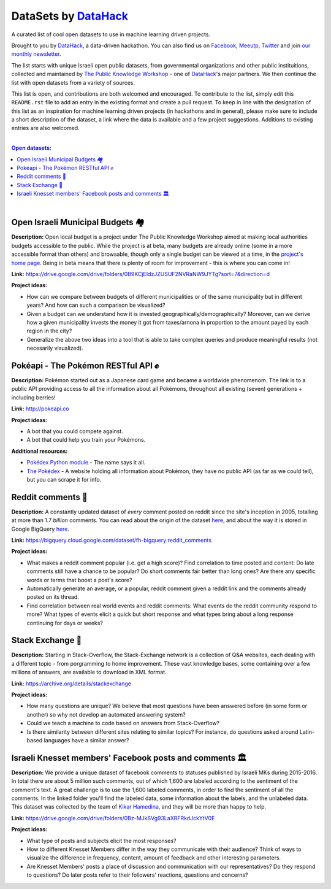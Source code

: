 DataSets by `DataHack <http://datahack-il.com/>`_
#################################################

A curated list of cool open datasets to use in machine learning driven projects.

Brought to you by `DataHack <http://datahack-il.com/>`_, a data-driven hackathon. You can also find us on `Facebook <https://www.facebook.com/datahackil/>`_, `Meeutp <https://www.meetup.com/DataHack>`_, `Twitter <https://twitter.com/DataHackIL/>`_ and join `our monthly newsletter <http://us12.campaign-archive2.com/home/?u=de6927f58980fe1c8f3b78cf7&id=d70a19b217>`_. 

The list starts with unique Israeli open public datasets, from governmental organizations and other public instituitions, collected and maintained by `The Public Knowledge Workshop <http://www.hasadna.org.il/en/>`_ - one of `DataHack <http://datahack-il.com/>`_'s major partners. We then continue the list with open datasets from a variety of sources.

This list is open, and contributions are both welcomed and encouraged. To contribute to the list, simply edit this ``README.rst`` file to add an entry in the existing format and create a pull request. To keep in line with the designation of this list as an inspiration for machine learning driven projects (in hackathons and in general), please make sure to include a short description of the dataset, a link where the data is available and a few project suggestions. Additions to existing entries are also welcomed.

|

.. contents:: **Open datasets:**

.. section-numbering:

|


Open Israeli Municipal Budgets 🏘
=================================

**Description:** Open local budget is a project under The Public Knowledge Workshop aimed at making local authorities budgets accessible to the public. While the project is at beta, many budgets are already online (some in a more accessible format than others) and browsable, though only a single budget can be viewed at a time, in the `project's home page <http://www.omuni.org/>`_. Being in beta means that there is plenty of room for improvement - this is where you can come in! 

**Link:** https://drive.google.com/drive/folders/0B9KCjEIdzJZUSUF2NVRaNW9JYTg?sort=7&direction=d

**Project ideas:** 

- How can we compare between budgets of different municipalities or of the same municipality but in different years? And how can such a comparison be visualized?
- Given a budget can we understand how it is invested geographically/demographically? Moreover, can we derive how a given municipality invests the money it got from taxes/arnona in proportion to the amount payed by each region in the city?
- Generalize the above two ideas into a tool that is able to take complex queries and produce meaningful results (not necesarily visualized).


Pokéapi - The Pokémon RESTful API ✊
====================================

**Description:** Pokémon started out as a Japanese card game and became a worldwide phenomenom. The link is to a public API providing access to all the information about all Pokémons, throughout all existing (seven) generations + including berries! 

**Link:** http://pokeapi.co

**Project ideas:** 

- A bot that you could compete against.
- A bot that could help you train your Pokémons.

**Additional resources:** 

- `Pokédex Python module <https://github.com/veekun/pokedex>`_ - The name says it all.
- `The Pokédex <https://pokemondb.net/pokedex>`_ - A website holding all information about Pokémon, they have no public API (as far as we could tell), but you can scrape it for info.


Reddit comments 💬
==================

**Description:** A constantly updated dataset of *every* comment posted on reddit since the site's inception in 2005, totalling at more than 1.7 *billion* comments. You can read about the origin of the dataset `here <https://www.reddit.com/r/datasets/comments/3bxlg7/i_have_every_publicly_available_reddit_comment/>`_, and about the way it is stored in Google BigQuery `here <https://www.reddit.com/r/bigquery/comments/3cej2b/17_billion_reddit_comments_loaded_on_bigquery/>`_.

**Link:** https://bigquery.cloud.google.com/dataset/fh-bigquery:reddit_comments

**Project ideas:** 

- What makes a reddit comment popular (i.e. get a high score)? Find correlation to time posted and content: Do late comments still have a chance to be popular? Do short comments fair better than long ones? Are there any specific words or terms that boost a post's score?
- Automatically generate an average, or a popular, reddit comment given a reddit link and the comments already posted on its thread.
- Find correlation between real world events and reddit comments: What events do the reddit community respond to more? What types of events elicit a quick but short response and what types bring about a long response continuing for days or weeks?


Stack Exchange 🔷
==================

**Description:** Starting in Stack-Overflow, the Stack-Exchange network is a collection of Q&A websites, each dealing with a different topic - from porgramming to home improvement. These vast knowledge bases, some containing over a few millions of answers, are available to download in XML format. 

**Link:** https://archive.org/details/stackexchange 

**Project ideas:** 

- How many questions are unique? We believe that most questions have been answered before (in some form or another) so why not develop an automated answering system?
- Could we teach a machine to code based on answers from Stack-Overflow?
- Is there similarity between different sites relating to similar topics? For instance, do questions asked around Latin-based languages have a similar answer?


Israeli Knesset members' Facebook posts and comments 🏛
=======================================================

**Description:** We provide a unique dataset of facebook comments to statuses published by Israeli MKs during 2015-2016. In total there are about 5 million such comments, out of which 1,600 are labeled according to the sentiment of the comment's text. A great challenge is to use the 1,600 labeled comments, in order to find the sentiment of all the comments. In the linked folder you'll find the labeled data, some information about the labels, and the unlabeled data. This dataset was collected by the team of `Kikar Hamedina <https://kikar.org/>`_, and they will be more than happy to help. 

**Link:** https://drive.google.com/drive/folders/0Bz-MJkSVg93LaXRFRkdJckYtV0E

**Project ideas:** 

- What type of posts and subjects elicit the most responses?
- How to different Knesset Members differ in the way they communicate with their audience? Think of ways to visualize the difference in frequency, content, amount of feedback and other interesting parameters.
- Are Knesset Members' posts a place of discussion and communication with our representatives? Do they respond to questions? Do later posts refer to their followers' reactions, questions and concerns?
